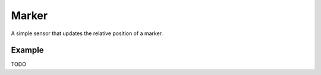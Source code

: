 ======
Marker
======

A simple sensor that updates the relative position of a marker.


Example
=======

TODO








